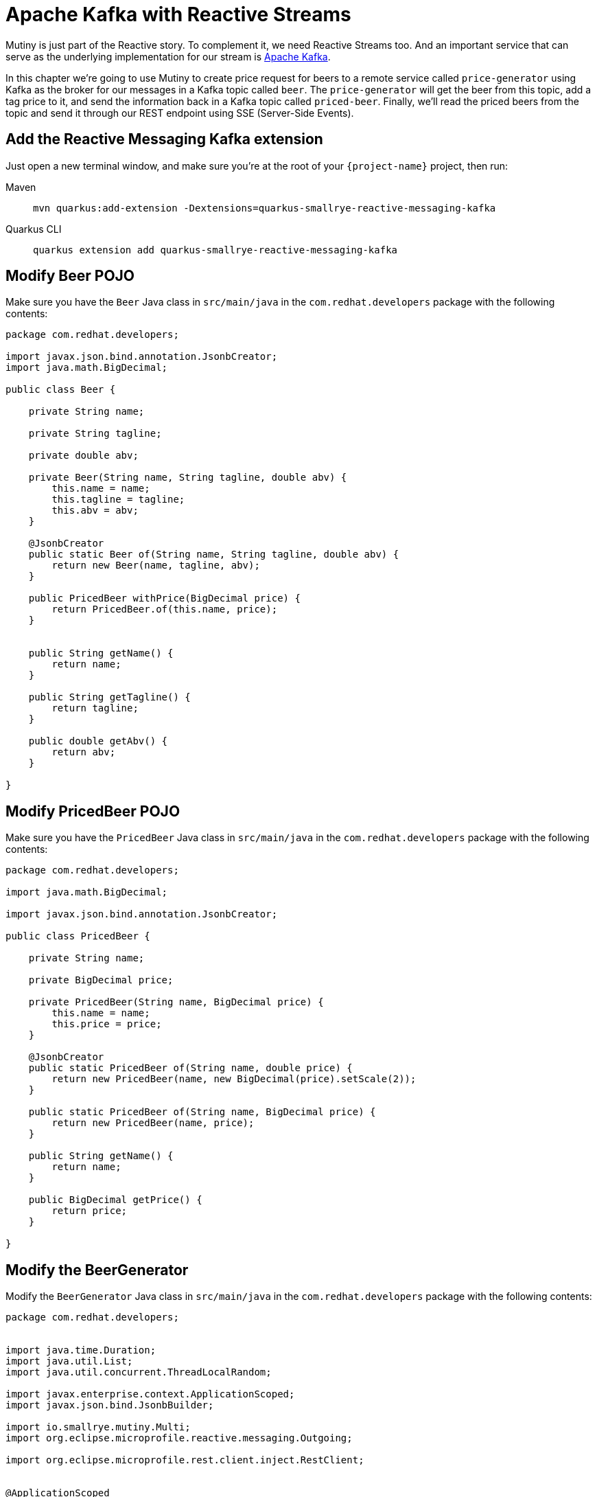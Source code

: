 = Apache Kafka with Reactive Streams

Mutiny is just part of the Reactive story. To complement it, we need Reactive Streams too. And an important service that can serve as the underlying implementation for our stream is http://kafka.apache.org[Apache Kafka,window=_blank].

In this chapter we're going to use Mutiny to create price request for beers to a remote service called `price-generator` using Kafka as the broker for our messages in a Kafka topic called `beer`. The `price-generator` will get the beer from this topic, add a tag price to it, and send the information back in a Kafka topic called `priced-beer`. 
Finally, we'll read the priced beers from the topic and send it through our REST endpoint using SSE (Server-Side Events).

== Add the Reactive Messaging Kafka extension

Just open a new terminal window, and make sure you’re at the root of your `{project-name}` project, then run:

[tabs]
====
Maven::
+ 
--
[.console-input]
[source,bash,subs="+macros,+attributes"]
----
mvn quarkus:add-extension -Dextensions=quarkus-smallrye-reactive-messaging-kafka
----

--
Quarkus CLI::
+
--
[.console-input]
[source,bash,subs="+macros,+attributes"]
----
quarkus extension add quarkus-smallrye-reactive-messaging-kafka
----
--
====

== Modify Beer POJO

Make sure you have the  `Beer` Java class in `src/main/java` in the `com.redhat.developers` package with the following contents:

[.console-input]
[source,java]
----
package com.redhat.developers;

import javax.json.bind.annotation.JsonbCreator;
import java.math.BigDecimal;

public class Beer {

    private String name;

    private String tagline;

    private double abv;

    private Beer(String name, String tagline, double abv) {
        this.name = name;
        this.tagline = tagline;
        this.abv = abv;
    }

    @JsonbCreator
    public static Beer of(String name, String tagline, double abv) {
        return new Beer(name, tagline, abv);
    }

    public PricedBeer withPrice(BigDecimal price) {
        return PricedBeer.of(this.name, price);
    }


    public String getName() {
        return name;
    }

    public String getTagline() {
        return tagline;
    }

    public double getAbv() {
        return abv;
    }

}
----

== Modify PricedBeer POJO

Make sure you have the `PricedBeer` Java class in `src/main/java` in the `com.redhat.developers` package with the following contents:

[.console-input]
[source,java]
----
package com.redhat.developers;

import java.math.BigDecimal;

import javax.json.bind.annotation.JsonbCreator;

public class PricedBeer {

    private String name;

    private BigDecimal price;

    private PricedBeer(String name, BigDecimal price) {
        this.name = name;
        this.price = price;
    }

    @JsonbCreator
    public static PricedBeer of(String name, double price) {
        return new PricedBeer(name, new BigDecimal(price).setScale(2));
    }

    public static PricedBeer of(String name, BigDecimal price) {
        return new PricedBeer(name, price);
    }

    public String getName() {
        return name;
    }

    public BigDecimal getPrice() {
        return price;
    }

}
----

== Modify the BeerGenerator

Modify the `BeerGenerator` Java class in `src/main/java` in the `com.redhat.developers` package with the following contents:

[.console-input]
[source,java]
----
package com.redhat.developers;


import java.time.Duration;
import java.util.List;
import java.util.concurrent.ThreadLocalRandom;

import javax.enterprise.context.ApplicationScoped;
import javax.json.bind.JsonbBuilder;

import io.smallrye.mutiny.Multi;
import org.eclipse.microprofile.reactive.messaging.Outgoing;

import org.eclipse.microprofile.rest.client.inject.RestClient;


@ApplicationScoped
public class BeerGenerator {
   
    @RestClient
    BeerService service;

    @Outgoing("beers")
    Multi<String> beers() {
        List<Beer>  beers = service.getBeers(10);
        return Multi.createFrom().ticks().every(Duration.ofSeconds(1)) //<1>
                .onOverflow().drop() //<2>
                .map(tick -> beers.get(ThreadLocalRandom.current().nextInt(0, beers.size()))) //<3>
                .map(JsonbBuilder.create()::toJson); //<4>
    }
}
----
<1> We're creating a Multi that generates a new message every `1` second.
<2> We apply backpressure by dropping the messages if the topic is not ready.
<3> For each message we choose a random `Beer` from our list.
<4> We map the `Beer` to JSON format.

== Update BeerResource

Let's modify the `BeerResource` Java class in `src/main/java` in the `com.redhat.developers` package with the following contents:

[.console-input]
[source,java]
----
package com.redhat.developers;

import java.time.Duration;
import java.util.List;
import java.util.concurrent.atomic.AtomicInteger;

import javax.json.bind.JsonbBuilder;
import javax.ws.rs.GET;
import javax.ws.rs.POST;
import javax.ws.rs.Path;
import javax.ws.rs.Produces;
import javax.ws.rs.core.MediaType;

import org.eclipse.microprofile.reactive.messaging.Channel;
import org.eclipse.microprofile.rest.client.inject.RestClient;

import io.smallrye.mutiny.Multi;
import org.jboss.resteasy.annotations.SseElementType;

@Path("/beer")
public class BeerResource {

    @RestClient
    BeerService beerService;

    @Channel("priced-beer") //<1>
    Multi<String> pricedBeers; 


    @GET
    @Path("all")
    @Produces(MediaType.APPLICATION_JSON)
    public Multi<Beer> beers() {
        return Multi.createBy().repeating()
                .supplier(
                        () -> new AtomicInteger(1),
                        i -> beerService.getBeers(i.getAndIncrement())
                )
                .until(List::isEmpty)
                .onItem().<Beer>disjoint()
                .select().where(b -> b.getAbv() > 15.0);
    }


    @GET
    @Produces(MediaType.SERVER_SENT_EVENTS)
    @SseElementType(MediaType.APPLICATION_JSON)
    public Multi<PricedBeer> pricedBeers() {
        return pricedBeers.map(s -> JsonbBuilder.create().fromJson(s, PricedBeer.class)) //<2>
                .ifNoItem().after(Duration.ofSeconds(1)).fail(); //<3>
    }

}
----
<1> We inject the Multi directly by using the `@Channel` annotation.
<2> We just map the `PricedBeer` to JSON format.
<3> If no item is retrieved after 1 second, we will assume that the call failed.

== Add the Reactive Messaging Kafka properties

Add the following properties to your `application.properties` in `src/main/resources`:

[.console-input]
[source,properties]
----
kafka.bootstrap.servers=localhost:9092
----

== Create docker-compose configuration

The external dependencies required to run this chapter are:

- Kafka
- Zookeeper (required by Kafka)
- The `price-generator` service

We're going to use `docker-compose` to bootstrap these external services.

Create a new file called `docker-compose.yml` in the root of your `{project-name}` folder:

[.console-input]
[source,yaml]
----
version: '3'
services:
  zookeeper:
    image: quay.io/strimzi/kafka:0.23.0-kafka-2.8.0
    command: [
        "sh", "-c",
        "bin/zookeeper-server-start.sh config/zookeeper.properties"
    ]
    ports:
      - "2181:2181"
    environment:
      LOG_DIR: /tmp/logs
  kafka:
    image: quay.io/strimzi/kafka:0.23.0-kafka-2.8.0
    command: [
        "sh", "-c",
        "bin/kafka-server-start.sh config/server.properties --override listeners=$${KAFKA_LISTENERS} --override advertised.listeners=$${KAFKA_ADVERTISED_LISTENERS} --override zookeeper.connect=$${KAFKA_ZOOKEEPER_CONNECT}"
    ]
    depends_on:
      - zookeeper
    ports:
      - "9092:9092"
    environment:
      LOG_DIR: "/tmp/logs"
      KAFKA_ADVERTISED_LISTENERS: PLAINTEXT://localhost:9092
      KAFKA_LISTENERS: PLAINTEXT://0.0.0.0:9092
      KAFKA_ZOOKEEPER_CONNECT: zookeeper:2181
  price-generator:
    image: quay.io/rhdevelopers/quarkus-tutorial-price-generator:2.0
    network_mode: host
    depends_on:
      - kafka
----

== Run docker-compose

Make sure you are in the same folder that you've created the `docker-compose.yml` file (in our case, the root of our `{project-name}` folder).
[.console-input]
[source,bash]
----
docker-compose up
----

[.console-output]
[source,text]
----
kafka_1            | [2020-05-13 01:54:53,281] INFO [ThrottledChannelReaper-Fetch]: Starting (kafka.server.ClientQuotaManager$ThrottledChannelReaper)
kafka_1            | [2020-05-13 01:54:53,281] INFO [ThrottledChannelReaper-Produce]: Starting (kafka.server.ClientQuotaManager$ThrottledChannelReaper)
kafka_1            | [2020-05-13 01:54:53,284] INFO [ThrottledChannelReaper-Request]: Starting (kafka.server.ClientQuotaManager$ThrottledChannelReaper)
kafka_1            | [2020-05-13 01:54:53,367] INFO Loading logs. (kafka.log.LogManager)
kafka_1            | [2020-05-13 01:54:53,504] INFO [Log partition=__consumer_offsets-38, dir=/tmp/kafka-logs] Loading producer state till offset 15 with message format version 2 (kafka.log.Log)
kafka_1            | [2020-05-13 01:54:53,531] INFO [ProducerStateManager partition=__consumer_offsets-38] Loading producer state from snapshot file '/tmp/kafka-logs/__consumer_offsets-38/00000000000000000015.snapshot' (kafka.log.ProducerStateManager)
kafka_1            | [2020-05-13 01:54:53,550] INFO [Log partition=__consumer_offsets-38, dir=/tmp/kafka-logs] Completed load of log with 1 segments, log start offset 0 and log end offset 15 in 125 ms (kafka.log.Log)
----

== Invoke the /beer endpoint

Run the following command:

[.console-input]
[source,bash]
----
curl -N localhost:8080/beer
----

[.console-output]
[source,text]
----
data: {"name":"AB:21","price":1525.00}

data: {"name":"Neon Overlord","price":1640.00}

data: {"name":"Brewdog Vs Beavertown","price":1015.00}

data: {"name":"Ace Of Chinook","price":1871.00}

data: {"name":"Hop Shot","price":1180.00}

data: {"name":"Neon Overlord","price":213.00}

data: {"name":"Hop Shot","price":174.00}

data: {"name":"Hello My Name Is Ingrid 2016","price":1230.00}

data: {"name":"Twin Atlantic","price":1143.00}

data: {"name":"AB:21","price":1372.00}

data: {"name":"Self Assembly Pope","price":1667.00}

data: {"name":"Kingpin","price":1954.00}

data: {"name":"Crew Brew","price":460.00}

data: {"name":"Ace Of Chinook","price":307.00}

data: {"name":"Mango And Chili Barley Wine","price":318.00}

data: {"name":"Self Assembly Pope","price":339.00}

data: {"name":"Ace Of Chinook","price":1578.00}

data: {"name":"Chili Hammer","price":470.00}

data: {"name":"Science IPA","price":968.00}

data: {"name":"Casino Rye Ale","price":1349.00}

data: {"name":"Prototype Helles","price":1721.00}

data: {"name":"Kingpin","price":1992.00}

data: {"name":"Hello My Name Is Ingrid 2016","price":1933.00}

data: {"name":"Casino Rye Ale","price":234.00}

data: {"name":"Ace Of Chinook","price":1343.00}

data: {"name":"Small Batch: Rye IPA","price":167.00}

data: {"name":"Science IPA","price":234.00}

data: {"name":"Brewdog Vs Beavertown","price":1123.00}

data: {"name":"Prototype Helles","price":945.00}

data: {"name":"Kingpin","price":851.00}

data: {"name":"Ace Of Equinox","price":1422.00}

data: {"name":"Crew Brew","price":883.00}

data: {"name":"Prototype Helles","price":502.00}

data: {"name":"Brewdog Vs Beavertown","price":710.00}

data: {"name":"Casino Rye Ale","price":1848.00}

data: {"name":"Gin Blitz","price":278.00}

data: {"name":"Brewdog Vs Beavertown","price":719.00}

data: {"name":"Hello My Name Is Ingrid 2016","price":113.00}

----

== Dev Services for Kafka

Because starting a Kafka broker can be long and you need to develop fast in your local environment, Dev Services for Kafka is here to help you!

Since `quarkus-smallrye-reactive-messaging-kafka` extension is present, Dev Services for Kafka automatically starts a Kafka broker in dev mode and when running tests.

TIP: You can disable Dev Services for Kafka by adding `quarkus.kafka.devservices.enabled=false` or configuring `kafka.bootstrap.servers` in `application.properties`.
